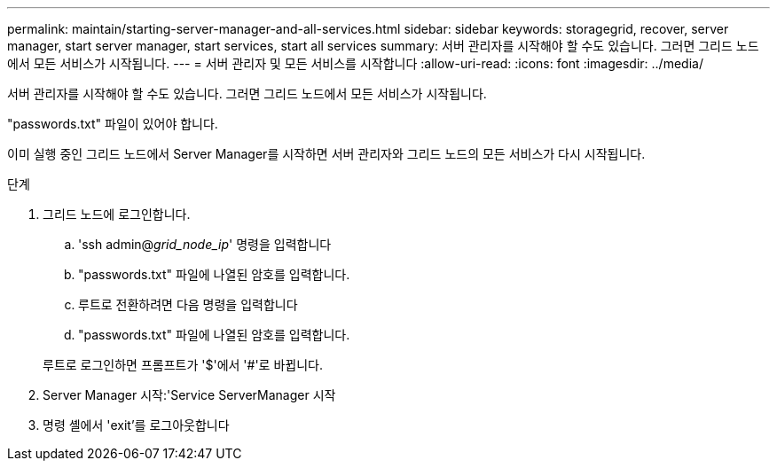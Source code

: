 ---
permalink: maintain/starting-server-manager-and-all-services.html 
sidebar: sidebar 
keywords: storagegrid, recover, server manager, start server manager, start services, start all services 
summary: 서버 관리자를 시작해야 할 수도 있습니다. 그러면 그리드 노드에서 모든 서비스가 시작됩니다. 
---
= 서버 관리자 및 모든 서비스를 시작합니다
:allow-uri-read: 
:icons: font
:imagesdir: ../media/


[role="lead"]
서버 관리자를 시작해야 할 수도 있습니다. 그러면 그리드 노드에서 모든 서비스가 시작됩니다.

"passwords.txt" 파일이 있어야 합니다.

이미 실행 중인 그리드 노드에서 Server Manager를 시작하면 서버 관리자와 그리드 노드의 모든 서비스가 다시 시작됩니다.

.단계
. 그리드 노드에 로그인합니다.
+
.. 'ssh admin@_grid_node_ip_' 명령을 입력합니다
.. "passwords.txt" 파일에 나열된 암호를 입력합니다.
.. 루트로 전환하려면 다음 명령을 입력합니다
.. "passwords.txt" 파일에 나열된 암호를 입력합니다.


+
루트로 로그인하면 프롬프트가 '$'에서 '#'로 바뀝니다.

. Server Manager 시작:'Service ServerManager 시작
. 명령 셸에서 'exit'를 로그아웃합니다

